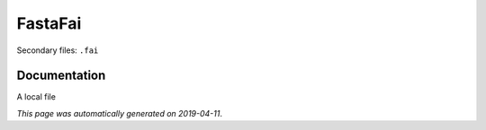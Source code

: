 
FastaFai
========

Secondary files: ``.fai``

Documentation
-------------

A local file

*This page was automatically generated on 2019-04-11*.
